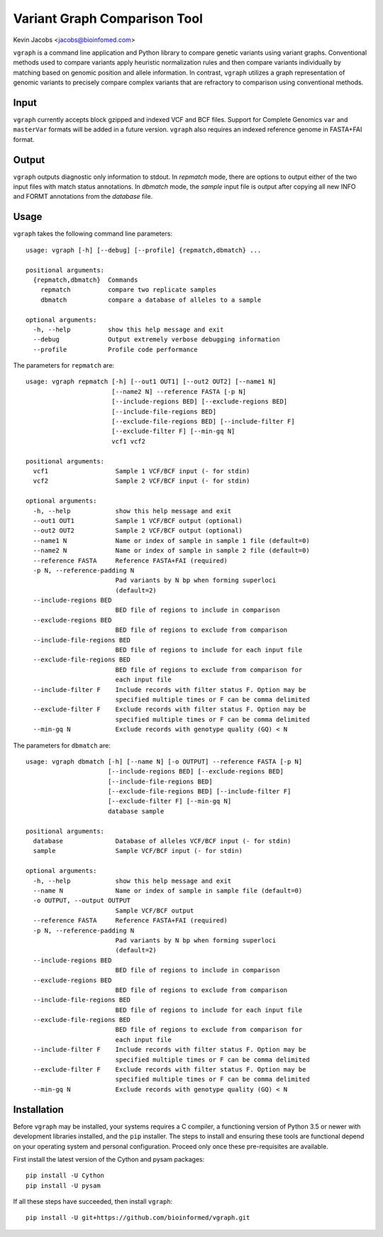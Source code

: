 Variant Graph Comparison Tool
=============================

Kevin Jacobs <jacobs@bioinfomed.com>

``vgraph`` is a command line application and Python library to compare
genetic variants using variant graphs.  Conventional methods used to compare
variants apply heuristic normalization rules and then compare variants
individually by matching based on genomic position and allele information.
In contrast, ``vgraph`` utilizes a graph representation of genomic variants
to precisely compare complex variants that are refractory to comparison
using conventional methods.

Input
-----

``vgraph`` currently accepts block gzipped and indexed VCF and BCF files.
Support for Complete Genomics ``var`` and ``masterVar`` formats will be
added in a future version.  ``vgraph`` also requires an indexed reference
genome in FASTA+FAI format.

Output
------

``vgraph`` outputs diagnostic only information to stdout.  In `repmatch`
mode, there are options to output either of the two input files with match
status annotations.  In `dbmatch` mode, the `sample` input file is output
after copying all new INFO and FORMT annotations from the `database` file.

Usage
-----

``vgraph`` takes the following command line parameters::

    usage: vgraph [-h] [--debug] [--profile] {repmatch,dbmatch} ...

    positional arguments:
      {repmatch,dbmatch}  Commands
        repmatch          compare two replicate samples
        dbmatch           compare a database of alleles to a sample

    optional arguments:
      -h, --help          show this help message and exit
      --debug             Output extremely verbose debugging information
      --profile           Profile code performance

The parameters for ``repmatch`` are::

      usage: vgraph repmatch [-h] [--out1 OUT1] [--out2 OUT2] [--name1 N]
                             [--name2 N] --reference FASTA [-p N]
                             [--include-regions BED] [--exclude-regions BED]
                             [--include-file-regions BED]
                             [--exclude-file-regions BED] [--include-filter F]
                             [--exclude-filter F] [--min-gq N]
                             vcf1 vcf2

      positional arguments:
        vcf1                  Sample 1 VCF/BCF input (- for stdin)
        vcf2                  Sample 2 VCF/BCF input (- for stdin)

      optional arguments:
        -h, --help            show this help message and exit
        --out1 OUT1           Sample 1 VCF/BCF output (optional)
        --out2 OUT2           Sample 2 VCF/BCF output (optional)
        --name1 N             Name or index of sample in sample 1 file (default=0)
        --name2 N             Name or index of sample in sample 2 file (default=0)
        --reference FASTA     Reference FASTA+FAI (required)
        -p N, --reference-padding N
                              Pad variants by N bp when forming superloci
                              (default=2)
        --include-regions BED
                              BED file of regions to include in comparison
        --exclude-regions BED
                              BED file of regions to exclude from comparison
        --include-file-regions BED
                              BED file of regions to include for each input file
        --exclude-file-regions BED
                              BED file of regions to exclude from comparison for
                              each input file
        --include-filter F    Include records with filter status F. Option may be
                              specified multiple times or F can be comma delimited
        --exclude-filter F    Exclude records with filter status F. Option may be
                              specified multiple times or F can be comma delimited
        --min-gq N            Exclude records with genotype quality (GQ) < N


The parameters for ``dbmatch`` are::

      usage: vgraph dbmatch [-h] [--name N] [-o OUTPUT] --reference FASTA [-p N]
                            [--include-regions BED] [--exclude-regions BED]
                            [--include-file-regions BED]
                            [--exclude-file-regions BED] [--include-filter F]
                            [--exclude-filter F] [--min-gq N]
                            database sample

      positional arguments:
        database              Database of alleles VCF/BCF input (- for stdin)
        sample                Sample VCF/BCF input (- for stdin)

      optional arguments:
        -h, --help            show this help message and exit
        --name N              Name or index of sample in sample file (default=0)
        -o OUTPUT, --output OUTPUT
                              Sample VCF/BCF output
        --reference FASTA     Reference FASTA+FAI (required)
        -p N, --reference-padding N
                              Pad variants by N bp when forming superloci
                              (default=2)
        --include-regions BED
                              BED file of regions to include in comparison
        --exclude-regions BED
                              BED file of regions to exclude from comparison
        --include-file-regions BED
                              BED file of regions to include for each input file
        --exclude-file-regions BED
                              BED file of regions to exclude from comparison for
                              each input file
        --include-filter F    Include records with filter status F. Option may be
                              specified multiple times or F can be comma delimited
        --exclude-filter F    Exclude records with filter status F. Option may be
                              specified multiple times or F can be comma delimited
        --min-gq N            Exclude records with genotype quality (GQ) < N


Installation
------------

Before ``vgraph`` may be installed, your systems requires a C compiler, a
functioning version of Python 3.5 or newer with development libraries
installed, and the ``pip`` installer.  The steps to install and ensuring
these tools are functional depend on your operating system and personal
configuration.  Proceed only once these pre-requisites are available.

First install the latest version of the Cython and pysam packages::

    pip install -U Cython
    pip install -U pysam

If all these steps have succeeded, then install ``vgraph``::

    pip install -U git+https://github.com/bioinformed/vgraph.git
